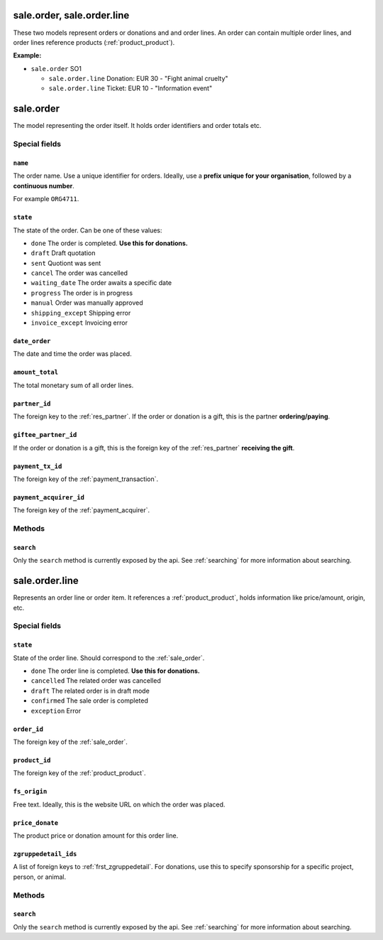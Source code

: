 .. _sale_orders:

=========================================
sale.order, sale.order.line
=========================================

These two models represent orders or donations and and order lines. An order can contain multiple order lines,
and order lines reference products (:ref:`product_product`).

**Example:**

- ``sale.order`` SO1

  - ``sale.order.line`` Donation: EUR 30 - "Fight animal cruelty"

  - ``sale.order.line`` Ticket: EUR 10 - "Information event"


.. _sale_order:

=========================================
sale.order
=========================================

The model representing the order itself. It holds order identifiers and order totals etc.

Special fields
--------------

``name``
"""""""""""""""""""""
The order name. Use a unique identifier for orders. Ideally, use a **prefix unique for your
organisation**, followed by a **continuous number**.

For example ``ORG4711``.

``state``
"""""""""""""""""""""
The state of the order. Can be one of these values:

- ``done`` The order is completed. **Use this for donations.**
- ``draft`` Draft quotation
- ``sent`` Quotiont was sent
- ``cancel`` The order was cancelled
- ``waiting_date`` The order awaits a specific date
- ``progress`` The order is in progress
- ``manual`` Order was manually approved
- ``shipping_except`` Shipping error
- ``invoice_except`` Invoicing error

``date_order``
"""""""""""""""""""""
The date and time the order was placed.

``amount_total``
"""""""""""""""""""""
The total monetary sum of all order lines.

``partner_id``
"""""""""""""""""""""
The foreign key to the :ref:`res_partner`. If the order or donation is a gift, this is the
partner **ordering/paying**.

``giftee_partner_id``
"""""""""""""""""""""
If the order or donation is a gift, this is the foreign key of the :ref:`res_partner` **receiving the gift**.

``payment_tx_id``
"""""""""""""""""""""
The foreign key of the :ref:`payment_transaction`.

``payment_acquirer_id``
"""""""""""""""""""""""
The foreign key of the :ref:`payment_acquirer`.


Methods
-------

``search``
""""""""""

Only the ``search`` method is currently exposed by the api. See :ref:`searching` for more information about searching.


.. _sale_order_line:

=========================================
sale.order.line
=========================================

Represents an order line or order item. It references a :ref:`product_product`, holds information
like price/amount, origin, etc.


Special fields
--------------

``state``
"""""""""""""""""""""
State of the order line. Should correspond to the :ref:`sale_order`.

- ``done`` The order line is completed. **Use this for donations.**
- ``cancelled`` The related order was cancelled
- ``draft`` The related order is in draft mode
- ``confirmed`` The sale order is completed
- ``exception`` Error

``order_id``
"""""""""""""""""""""
The foreign key of the :ref:`sale_order`.

``product_id``
"""""""""""""""""""""
The foreign key of the :ref:`product_product`.

``fs_origin``
"""""""""""""""""""""
Free text. Ideally, this is the website URL on which the order was placed.

``price_donate``
"""""""""""""""""""""
The product price or donation amount for this order line.

``zgruppedetail_ids``
"""""""""""""""""""""
A list of foreign keys to :ref:`frst_zgruppedetail`. For donations, use this to specify
sponsorship for a specific project, person, or animal.

..
    Commented: in case sill needed
    payment_interval_id
    price_unit
    product_uos_qty
    fs_product_type


Methods
-------

``search``
""""""""""

Only the ``search`` method is currently exposed by the api. See :ref:`searching` for more information about searching.
